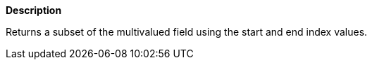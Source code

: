 // This is generated by ESQL's AbstractFunctionTestCase. Do no edit it.

*Description*

Returns a subset of the multivalued field using the start and end index values.
